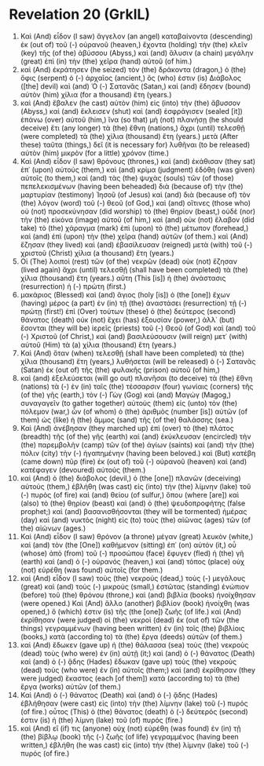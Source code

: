 * Revelation 20 (GrkIL)
:PROPERTIES:
:ID: GrkIL/66-REV20
:END:

1. Καὶ (And) εἶδον (I saw) ἄγγελον (an angel) καταβαίνοντα (descending) ἐκ (out of) τοῦ (-) οὐρανοῦ (heaven,) ἔχοντα (holding) τὴν (the) κλεῖν (key) τῆς (of the) ἀβύσσου (Abyss,) καὶ (and) ἅλυσιν (a chain) μεγάλην (great) ἐπὶ (in) τὴν (the) χεῖρα (hand) αὐτοῦ (of him.)
2. καὶ (And) ἐκράτησεν (he seized) τὸν (the) δράκοντα (dragon,) ὁ (the) ὄφις (serpent) ὁ (-) ἀρχαῖος (ancient,) ὅς (who) ἐστιν (is) Διάβολος ([the] devil) καὶ (and) Ὁ (-) Σατανᾶς (Satan,) καὶ (and) ἔδησεν (bound) αὐτὸν (him) χίλια (for a thousand) ἔτη (years.)
3. καὶ (And) ἔβαλεν (he cast) αὐτὸν (him) εἰς (into) τὴν (the) ἄβυσσον (Abyss,) καὶ (and) ἔκλεισεν (shut) καὶ (and) ἐσφράγισεν (sealed [it]) ἐπάνω (over) αὐτοῦ (him,) ἵνα (so that) μὴ (not) πλανήσῃ (he should deceive) ἔτι (any longer) τὰ (the) ἔθνη (nations,) ἄχρι (until) τελεσθῇ (were completed) τὰ (the) χίλια (thousand) ἔτη (years.) μετὰ (After these) ταῦτα (things,) δεῖ (it is necessary for) λυθῆναι (to be released) αὐτὸν (him) μικρὸν (for a little) χρόνον (time.)
4. Καὶ (And) εἶδον (I saw) θρόνους (thrones,) καὶ (and) ἐκάθισαν (they sat) ἐπ᾽ (upon) αὐτούς (them,) καὶ (and) κρίμα (judgment) ἐδόθη (was given) αὐτοῖς (to them,) καὶ (and) τὰς (the) ψυχὰς (souls) τῶν (of those) πεπελεκισμένων (having been beheaded) διὰ (because of) τὴν (the) μαρτυρίαν (testimony) Ἰησοῦ (of Jesus) καὶ (and) διὰ (because of) τὸν (the) λόγον (word) τοῦ (-) θεοῦ (of God,) καὶ (and) οἵτινες (those who) οὐ (not) προσεκύνησαν (did worship) τὸ (the) θηρίον (beast,) οὐδὲ (nor) τὴν (the) εἰκόνα (image) αὐτοῦ (of him,) καὶ (and) οὐκ (not) ἔλαβον (did take) τὸ (the) χάραγμα (mark) ἐπὶ (upon) τὸ (the) μέτωπον (forehead,) καὶ (and) ἐπὶ (upon) τὴν (the) χεῖρα (hand) αὐτῶν (of them.) καὶ (And) ἔζησαν (they lived) καὶ (and) ἐβασίλευσαν (reigned) μετὰ (with) τοῦ (-) χριστοῦ (Christ) χίλια (a thousand) ἔτη (years.)
5. Οἱ (The) λοιποὶ (rest) τῶν (of the) νεκρῶν (dead) οὐκ (not) ἔζησαν (lived again) ἄχρι (until) τελεσθῇ (shall have been completed) τὰ (the) χίλια (thousand) ἔτη (years.) αὕτη (This [is]) ἡ (the) ἀνάστασις (resurrection) ἡ (-) πρώτη (first.)
6. μακάριος (Blessed) καὶ (and) ἅγιος (holy [is]) ὁ (the [one]) ἔχων (having) μέρος (a part) ἐν (in) τῇ (the) ἀναστάσει (resurrection) τῇ (-) πρώτῃ (first!) ἐπὶ (Over) τούτων (these) ὁ (the) δεύτερος (second) θάνατος (death) οὐκ (not) ἔχει (has) ἐξουσίαν (power,) ἀλλ᾽ (but) ἔσονται (they will be) ἱερεῖς (priests) τοῦ (-) Θεοῦ (of God) καὶ (and) τοῦ (-) Χριστοῦ (of Christ,) καὶ (and) βασιλεύσουσιν (will reign) μετ᾽ (with) αὐτοῦ (Him) τὰ (a) χίλια (thousand) ἔτη (years.)
7. Καὶ (And) ὅταν (when) τελεσθῇ (shall have been completed) τὰ (the) χίλια (thousand) ἔτη (years,) λυθήσεται (will be released) ὁ (-) Σατανᾶς (Satan) ἐκ (out of) τῆς (the) φυλακῆς (prison) αὐτοῦ (of him,)
8. καὶ (and) ἐξελεύσεται (will go out) πλανῆσαι (to deceive) τὰ (the) ἔθνη (nations) τὰ (-) ἐν (in) ταῖς (the) τέσσαρσιν (four) γωνίαις (corners) τῆς (of the) γῆς (earth,) τὸν (-) Γὼγ (Gog) καὶ (and) Μαγώγ (Magog,) συναγαγεῖν (to gather together) αὐτοὺς (them) εἰς (unto) τὸν (the) πόλεμον (war,) ὧν (of whom) ὁ (the) ἀριθμὸς (number [is]) αὐτῶν (of them) ὡς (like) ἡ (the) ἄμμος (sand) τῆς (of the) θαλάσσης (sea.)
9. Καὶ (And) ἀνέβησαν (they marched up) ἐπὶ (over) τὸ (the) πλάτος (breadth) τῆς (of the) γῆς (earth) καὶ (and) ἐκύκλευσαν (encircled) τὴν (the) παρεμβολὴν (camp) τῶν (of the) ἁγίων (saints) καὶ (and) τὴν (the) πόλιν (city) τὴν (-) ἠγαπημένην (having been beloved.) καὶ (But) κατέβη (came down) πῦρ (fire) ἐκ (out of) τοῦ (-) οὐρανοῦ (heaven) καὶ (and) κατέφαγεν (devoured) αὐτούς (them.)
10. καὶ (And) ὁ (the) διάβολος (devil,) ὁ (the [one]) πλανῶν (deceiving) αὐτοὺς (them,) ἐβλήθη (was cast) εἰς (into) τὴν (the) λίμνην (lake) τοῦ (-) πυρὸς (of fire) καὶ (and) θείου (of sulfur,) ὅπου (where [are]) καὶ (also) τὸ (the) θηρίον (beast) καὶ (and) ὁ (the) ψευδοπροφήτης (false prophet;) καὶ (and) βασανισθήσονται (they will be tormented) ἡμέρας (day) καὶ (and) νυκτὸς (night) εἰς (to) τοὺς (the) αἰῶνας (ages) τῶν (of the) αἰώνων (ages.)
11. Καὶ (And) εἶδον (I saw) θρόνον (a throne) μέγαν (great) λευκὸν (white,) καὶ (and) τὸν (the [One]) καθήμενον (sitting) ἐπ᾽ (on) αὐτόν (it,) οὗ (whose) ἀπὸ (from) τοῦ (-) προσώπου (face) ἔφυγεν (fled) ἡ (the) γῆ (earth) καὶ (and) ὁ (-) οὐρανός (heaven,) καὶ (and) τόπος (place) οὐχ (not) εὑρέθη (was found) αὐτοῖς (for them.)
12. καὶ (And) εἶδον (I saw) τοὺς (the) νεκρούς (dead,) τοὺς (-) μεγάλους (great) καὶ (and) τοὺς (-) μικρούς (small,) ἑστῶτας (standing) ἐνώπιον (before) τοῦ (the) θρόνου (throne,) καὶ (and) βιβλία (books) ἠνοίχθησαν (were opened.) Καὶ (And) ἄλλο (another) βιβλίον (book) ἠνοίχθη (was opened,) ὅ (which) ἐστιν (is) τῆς (the [one]) ζωῆς (of life.) καὶ (And) ἐκρίθησαν (were judged) οἱ (the) νεκροὶ (dead) ἐκ (out of) τῶν (the things) γεγραμμένων (having been written) ἐν (in) τοῖς (the) βιβλίοις (books,) κατὰ (according to) τὰ (the) ἔργα (deeds) αὐτῶν (of them.)
13. καὶ (And) ἔδωκεν (gave up) ἡ (the) θάλασσα (sea) τοὺς (the) νεκροὺς (dead) τοὺς (who were) ἐν (in) αὐτῇ (it;) καὶ (and) ὁ (-) θάνατος (Death) καὶ (and) ὁ (-) ᾅδης (Hades) ἔδωκαν (gave up) τοὺς (the) νεκροὺς (dead) τοὺς (who were) ἐν (in) αὐτοῖς (them;) καὶ (and) ἐκρίθησαν (they were judged) ἕκαστος (each [of them]) κατὰ (according to) τὰ (the) ἔργα (works) αὐτῶν (of them.)
14. Καὶ (And) ὁ (-) θάνατος (Death) καὶ (and) ὁ (-) ᾅδης (Hades) ἐβλήθησαν (were cast) εἰς (into) τὴν (the) λίμνην (lake) τοῦ (-) πυρός (of fire.) οὗτος (This) ὁ (the) θάνατος (death) ὁ (-) δεύτερός (second) ἐστιν (is) ἡ (the) λίμνη (lake) τοῦ (of) πυρός (fire.)
15. καὶ (And) εἴ (if) τις (anyone) οὐχ (not) εὑρέθη (was found) ἐν (in) τῇ (the) βίβλῳ (book) τῆς (-) ζωῆς (of life) γεγραμμένος (having been written,) ἐβλήθη (he was cast) εἰς (into) τὴν (the) λίμνην (lake) τοῦ (-) πυρός (of fire.)
